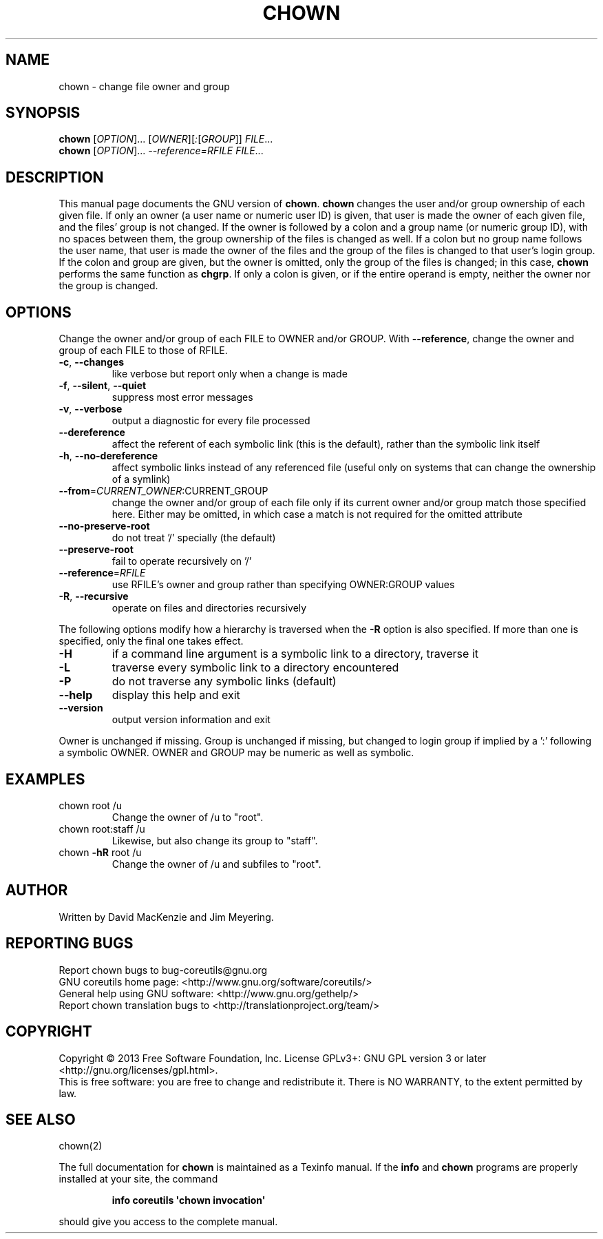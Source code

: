 .\" DO NOT MODIFY THIS FILE!  It was generated by help2man 1.35.
.TH CHOWN "1" "May 2014" "GNU coreutils 8.21" "User Commands"
.SH NAME
chown \- change file owner and group
.SH SYNOPSIS
.B chown
[\fIOPTION\fR]... [\fIOWNER\fR][\fI:\fR[\fIGROUP\fR]] \fIFILE\fR...
.br
.B chown
[\fIOPTION\fR]... \fI--reference=RFILE FILE\fR...
.SH DESCRIPTION
This manual page
documents the GNU version of
.BR chown .
.B chown
changes the user and/or group ownership of each given file.  If
only an owner (a user name or numeric user ID) is given, that user is made the
owner of each given file, and the files' group is not changed.  If the
owner is followed by a colon and a group name (or numeric group ID),
with no spaces between them, the group ownership of the files is
changed as well.  If a colon but no group name follows the user name,
that user is made the owner of the files and the group of the files is
changed to that user's login group.  If the colon and group are given,
but the owner is omitted, only the group of the files is changed;
in this case,
.B chown
performs the same function as
.BR chgrp .
If only a colon is given, or if the entire operand is empty, neither the
owner nor the group is changed.
.SH OPTIONS
.PP
Change the owner and/or group of each FILE to OWNER and/or GROUP.
With \fB\-\-reference\fR, change the owner and group of each FILE to those of RFILE.
.TP
\fB\-c\fR, \fB\-\-changes\fR
like verbose but report only when a change is made
.TP
\fB\-f\fR, \fB\-\-silent\fR, \fB\-\-quiet\fR
suppress most error messages
.TP
\fB\-v\fR, \fB\-\-verbose\fR
output a diagnostic for every file processed
.TP
\fB\-\-dereference\fR
affect the referent of each symbolic link (this is
the default), rather than the symbolic link itself
.TP
\fB\-h\fR, \fB\-\-no\-dereference\fR
affect symbolic links instead of any referenced file
(useful only on systems that can change the
ownership of a symlink)
.TP
\fB\-\-from\fR=\fICURRENT_OWNER\fR:CURRENT_GROUP
change the owner and/or group of each file only if
its current owner and/or group match those specified
here.  Either may be omitted, in which case a match
is not required for the omitted attribute
.TP
\fB\-\-no\-preserve\-root\fR
do not treat '/' specially (the default)
.TP
\fB\-\-preserve\-root\fR
fail to operate recursively on '/'
.TP
\fB\-\-reference\fR=\fIRFILE\fR
use RFILE's owner and group rather than
specifying OWNER:GROUP values
.TP
\fB\-R\fR, \fB\-\-recursive\fR
operate on files and directories recursively
.PP
The following options modify how a hierarchy is traversed when the \fB\-R\fR
option is also specified.  If more than one is specified, only the final
one takes effect.
.TP
\fB\-H\fR
if a command line argument is a symbolic link
to a directory, traverse it
.TP
\fB\-L\fR
traverse every symbolic link to a directory
encountered
.TP
\fB\-P\fR
do not traverse any symbolic links (default)
.TP
\fB\-\-help\fR
display this help and exit
.TP
\fB\-\-version\fR
output version information and exit
.PP
Owner is unchanged if missing.  Group is unchanged if missing, but changed
to login group if implied by a ':' following a symbolic OWNER.
OWNER and GROUP may be numeric as well as symbolic.
.SH EXAMPLES
.TP
chown root /u
Change the owner of /u to "root".
.TP
chown root:staff /u
Likewise, but also change its group to "staff".
.TP
chown \fB\-hR\fR root /u
Change the owner of /u and subfiles to "root".
.SH AUTHOR
Written by David MacKenzie and Jim Meyering.
.SH "REPORTING BUGS"
Report chown bugs to bug\-coreutils@gnu.org
.br
GNU coreutils home page: <http://www.gnu.org/software/coreutils/>
.br
General help using GNU software: <http://www.gnu.org/gethelp/>
.br
Report chown translation bugs to <http://translationproject.org/team/>
.SH COPYRIGHT
Copyright \(co 2013 Free Software Foundation, Inc.
License GPLv3+: GNU GPL version 3 or later <http://gnu.org/licenses/gpl.html>.
.br
This is free software: you are free to change and redistribute it.
There is NO WARRANTY, to the extent permitted by law.
.SH "SEE ALSO"
chown(2)
.PP
The full documentation for
.B chown
is maintained as a Texinfo manual.  If the
.B info
and
.B chown
programs are properly installed at your site, the command
.IP
.B info coreutils \(aqchown invocation\(aq
.PP
should give you access to the complete manual.
